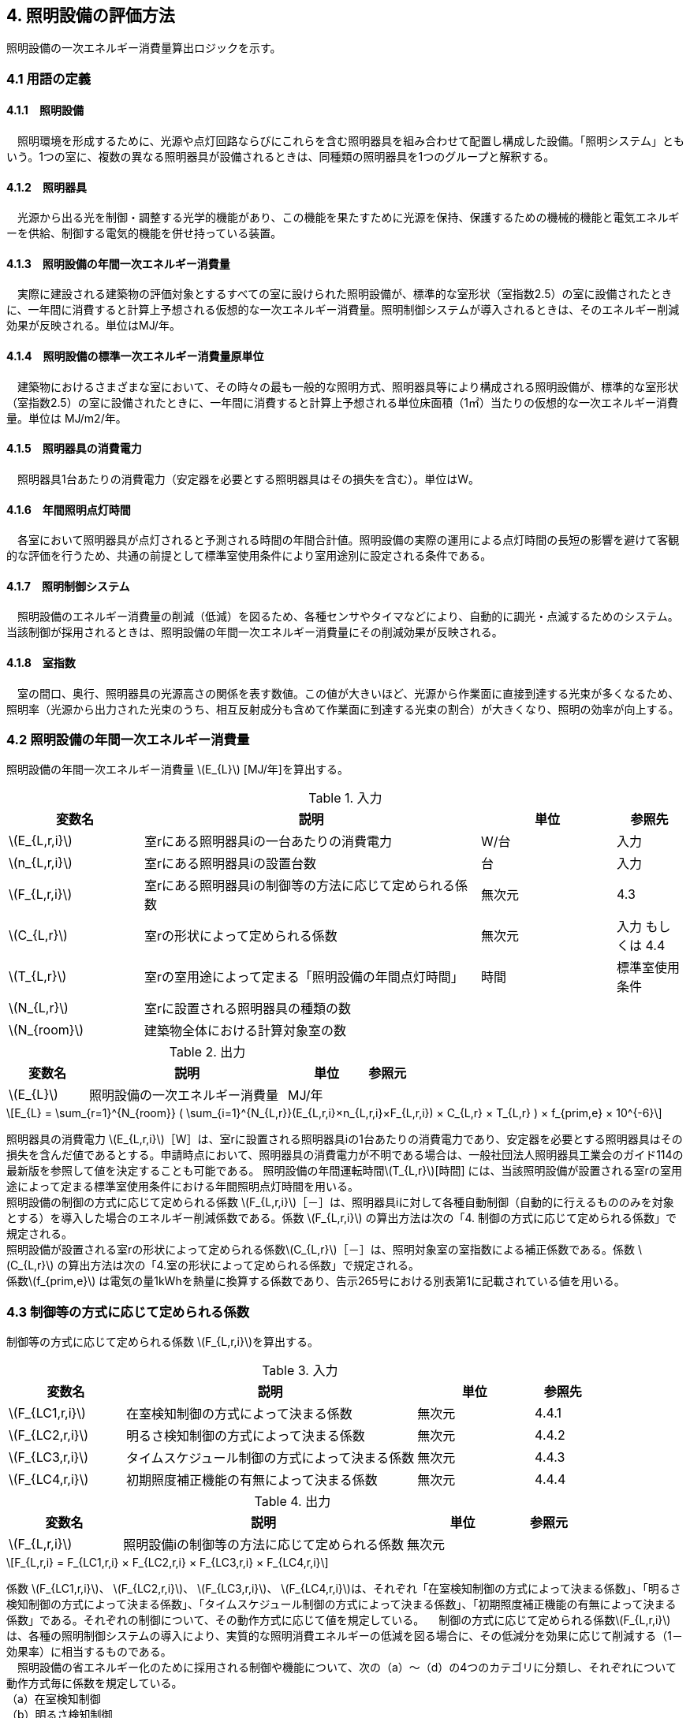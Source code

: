 :stem: latexmath

== 4. 照明設備の評価方法

照明設備の一次エネルギー消費量算出ロジックを示す。


=== 4.1 用語の定義

==== 4.1.1　照明設備
　照明環境を形成するために、光源や点灯回路ならびにこれらを含む照明器具を組み合わせて配置し構成した設備。「照明システム」ともいう。1つの室に、複数の異なる照明器具が設備されるときは、同種類の照明器具を1つのグループと解釈する。

==== 4.1.2　照明器具
　光源から出る光を制御・調整する光学的機能があり、この機能を果たすために光源を保持、保護するための機械的機能と電気エネルギーを供給、制御する電気的機能を併せ持っている装置。　

==== 4.1.3　照明設備の年間一次エネルギー消費量
　実際に建設される建築物の評価対象とするすべての室に設けられた照明設備が、標準的な室形状（室指数2.5）の室に設備されたときに、一年間に消費すると計算上予想される仮想的な一次エネルギー消費量。照明制御システムが導入されるときは、そのエネルギー削減効果が反映される。単位はMJ/年。

==== 4.1.4　照明設備の標準一次エネルギー消費量原単位
　建築物におけるさまざまな室において、その時々の最も一般的な照明方式、照明器具等により構成される照明設備が、標準的な室形状（室指数2.5）の室に設備されたときに、一年間に消費すると計算上予想される単位床面積（1㎡）当たりの仮想的な一次エネルギー消費量。単位は MJ/m2/年。

==== 4.1.5　照明器具の消費電力
　照明器具1台あたりの消費電力（安定器を必要とする照明器具はその損失を含む）。単位はW。

==== 4.1.6　年間照明点灯時間
　各室において照明器具が点灯されると予測される時間の年間合計値。照明設備の実際の運用による点灯時間の長短の影響を避けて客観的な評価を行うため、共通の前提として標準室使用条件により室用途別に設定される条件である。

==== 4.1.7　照明制御システム
　照明設備のエネルギー消費量の削減（低減）を図るため、各種センサやタイマなどにより、自動的に調光・点滅するためのシステム。当該制御が採用されるときは、照明設備の年間一次エネルギー消費量にその削減効果が反映される。

==== 4.1.8　室指数
　室の間口、奥行、照明器具の光源高さの関係を表す数値。この値が大きいほど、光源から作業面に直接到達する光束が多くなるため、照明率（光源から出力された光束のうち、相互反射成分も含めて作業面に到達する光束の割合）が大きくなり、照明の効率が向上する。


=== 4.2 照明設備の年間一次エネルギー消費量

照明設備の年間一次エネルギー消費量 stem:[E_{L}] [MJ/年]を算出する。

.入力
[options="header", cols="2,5,2,1"]
|=================================
変数名|説明|単位|参照先|
stem:[E_{L,r,i}]| 室rにある照明器具iの一台あたりの消費電力|	W/台	|入力|
stem:[n_{L,r,i}]| 室rにある照明器具iの設置台数	|台	|入力|
stem:[F_{L,r,i}]| 室rにある照明器具iの制御等の方法に応じて定められる係数	|無次元	|4.3|
stem:[C_{L,r}]|	室rの形状によって定められる係数|	無次元|入力 もしくは 4.4|
stem:[T_{L,r}]|	室rの室用途によって定まる「照明設備の年間点灯時間」|時間|	標準室使用条件|
stem:[N_{L,r}]|	室rに設置される照明器具の種類の数	|||
stem:[N_{room}]| 建築物全体における計算対象室の数|||
|=================================

.出力
[options="header", cols="2,5,2,1"]
|=================================
変数名|説明|単位|参照元|
stem:[E_{L}]|照明設備の一次エネルギー消費量|	MJ/年||
|=================================

====
[stem]
++++++++++++++++++++++++++++++++++++++++++++
E_{L} = \sum_{r=1}^{N_{room}} ( \sum_{i=1}^{N_{L,r}}(E_{L,r,i}×n_{L,r,i}×F_{L,r,i}) × C_{L,r} × T_{L,r} ) × f_{prim,e} × 10^{-6}
++++++++++++++++++++++++++++++++++++++++++++
====

照明器具の消費電力 stem:[E_{L,r,i}]［W］は、室rに設置される照明器具iの1台あたりの消費電力であり、安定器を必要とする照明器具はその損失を含んだ値であるとする。申請時点において、照明器具の消費電力が不明である場合は、一般社団法人照明器具工業会のガイド114の最新版を参照して値を決定することも可能である。
照明設備の年間運転時間stem:[T_{L,r}][時間] には、当該照明設備が設置される室rの室用途によって定まる標準室使用条件における年間照明点灯時間を用いる。 +
照明設備の制御の方式に応じて定められる係数 stem:[F_{L,r,i}]［－］は、照明器具iに対して各種自動制御（自動的に行えるもののみを対象とする）を導入した場合のエネルギー削減係数である。係数 stem:[F_{L,r,i}] の算出方法は次の「4. 制御の方式に応じて定められる係数」で規定される。 +
照明設備が設置される室rの形状によって定められる係数stem:[C_{L,r}]［－］は、照明対象室の室指数による補正係数である。係数 stem:[C_{L,r}] の算出方法は次の「4.室の形状によって定められる係数」で規定される。 +
係数stem:[f_{prim,e}]  は電気の量1kWhを熱量に換算する係数であり、告示265号における別表第1に記載されている値を用いる。

=== 4.3 制御等の方式に応じて定められる係数

制御等の方式に応じて定められる係数 stem:[F_{L,r,i}]を算出する。

.入力
[options="header", cols="2,5,2,1"]
|=================================
変数名|説明|単位|参照先|
stem:[F_{LC1,r,i}]|	在室検知制御の方式によって決まる係数| 無次元| 4.4.1|
stem:[F_{LC2,r,i}]|	明るさ検知制御の方式によって決まる係数|	無次元|	4.4.2|
stem:[F_{LC3,r,i}]|	タイムスケジュール制御の方式によって決まる係数|	無次元|	4.4.3|
stem:[F_{LC4,r,i}]|	初期照度補正機能の有無によって決まる係数| 無次元| 4.4.4|
|=================================

.出力
[options="header", cols="2,5,2,1"]
|=================================
変数名|説明|単位|参照元|
stem:[F_{L,r,i}]|照明設備iの制御等の方法に応じて定められる係数|無次元|
|=================================

====
[stem]
++++++++++++++++++++++++++++++++++++++++++++
F_{L,r,i} = F_{LC1,r,i} × F_{LC2,r,i} × F_{LC3,r,i} × F_{LC4,r,i}
++++++++++++++++++++++++++++++++++++++++++++
====

係数 stem:[F_{LC1,r,i}]、 stem:[F_{LC2,r,i}]、 stem:[F_{LC3,r,i}]、 stem:[F_{LC4,r,i}]は、それぞれ「在室検知制御の方式によって決まる係数」、「明るさ検知制御の方式によって決まる係数」、「タイムスケジュール制御の方式によって決まる係数」、「初期照度補正機能の有無によって決まる係数」である。それぞれの制御について、その動作方式に応じて値を規定している。
　制御の方式に応じて定められる係数stem:[F_{L,r,i}]は、各種の照明制御システムの導入により、実質的な照明消費エネルギーの低減を図る場合に、その低減分を効果に応じて削減する（1－効果率）に相当するものである。 +
　照明設備の省エネルギー化のために採用される制御や機能について、次の（a）～（d）の4つのカテゴリに分類し、それぞれについて動作方式毎に係数を規定している。 +
（a）在室検知制御 +
（b）明るさ検知制御 +
（c）タイムスケジュール制御 +
（d）初期照度補正機能 +
 　室rに設置される照明器具iに対して、同カテゴリから1つの方式しか選択できないものとする（同カテゴリ内から複数の方式を選択することはできない）。属するカテゴリが異なる複数の照明制御システムを同じ照明器具に採用する場合については、各カテゴリの係数を乗じた値がその照明器具に対する係数であるとする。ただし、適用される室用途の違い等により同時に採用できない方式の組み合わせを除く。 +
　なお、係数が適用可能な照明制御システムは、効果が確実に期待できる、自動的に行われる照明制御システムのみとし、手動式の照明制御システムは含めないものとする。

==== 4.3.1 在室検知制御の方式によって決まる係数

　在室検知制御とは、人の在・不在を検知するセンサ等からの制御信号等に基づき照明器具を点滅・減光させる制御のことをいう。係数 stem:[F_{LC1,r,i} ] は、<<Table441A>>に示すとおり、採用する在室検知制御の方式によって定まる。

[[Table441A]]
.在室検知制御の方式による係数
[options="header", cols="2,5,1"]
|=================================
選択肢（動作方式）|定義|stem:[F_{LC1,r,i}]|
下限調光方式|	連続調光タイプの人感センサの信号に基づき自動で点滅する方式|0.95|
点滅方式 1.3+<|熱線式自動スイッチによって回路電流を通電/遮断することにより自動で点滅する方式|0.70 1.3+<|
            点滅タイプの人感センサの制御信号に基づき自動で点滅する方式|
            器具に内蔵された点滅タイプの人感センサの制御信号に基づき自動で点滅する方式|
減光方式 1.2+<|段調光タイプの人感センサの制御信号に基づき自動で減光する方式|0.80 1.2+<|
            器具に内蔵された段調光タイプの人感センサの制御信号に基づき自動で減光する方式|
無|上記に掲げる制御方式以外|1.00|
|=================================

動作方式が指定されていない（入力シートの当該欄が空欄である）場合は「無」が選択されたものとする。

　人感センサ等による在室検知制御は、室内に設置された人感センサ等の検知機器により人の動きを感知し、在室時には点灯、不在時には消灯もしくは調光により減光する自動制御システムであり、室用途やセンサの点滅回路の大きさ等によりその効果は異なる。手動スイッチによる局所的な点滅・調光は評価対象としない。なお、カードやルームキーによる在室検知制御は、入退室管理の目的で用いられることから、執務時間内の低減効果には寄与しないため、評価対象としない。

各制御の方式の定義及び係数値の設定根拠を以下に示す。 +
１）点滅
　建築物の事務室等の主要空間において、やや広い範囲（事務所ビルの標準的なスパンに相当する約6.4m角）の範囲で執務者等が在室していると判断される場合に100%点灯し、不在と判断される場合に消灯する制御方式であり、建築基準整備促進事業の実態調査の6.4m角の点滅範囲の在室検知のデータ等より、在室率50%で標準的なセンシング設定を行った場合について、5%弱程度の削減が見込まれることからエネルギー削減係数は0.95とした。 +
２）点滅（一括）
　建築物のトイレ、倉庫、廊下など、執務者等が在室している時間帯が少ない室において、人感センサ等により在室していると判断される場合の照明設備を、在室時には100%点灯、それ以外の場合に一括で消灯することでエネルギー消費削減を図る制御の方式である。建築基準整備促進事業の実態調査における廊下及び階段におけるOn-Off制御の場合の削減率のデータ等より、30%程度の削減が見込まれることからエネルギー削減係数は0.70とした。 +
３）減光方式
　建築物の廊下など、主として視作業を伴わない執務者等の移動のための室において、人感センサ等により在室していると判断される箇所の照明設備を、急激な明るさの変化による光環境の質的な低下が生じないよう、在室時には100%点灯、それ以外の場合に調光により減光することでエネルギー消費削減を図る制御の方式である。国土交通省による建築基準整備促進事業の実態調査における廊下及び階段におけるOn-Off制御の場合の削減率のデータ等より推定し、減光の場合においても20%程度の削減が見込まれることからエネルギー削減係数は0.80とした。 +

どの方式に属するかについては、<<Table441B>>に示すハードウェア等の条件によるものとする。

[[Table441B]]
.在室検知制御の各方式の判断条件
[options="header", cols="1,2,2,2,2"]
|=================================
制御方式 2.1+<|ハードウェア等の条件 3.1+<|
名称|定義|センサ等の種類|照明器具の種類|その他の条件|
下限調方式|連続調光タイプの人感センサの信号に基づき自動で下限調光または点滅する方式|連続調光タイプの人感センサ ※ 標準図記号（*1）「AN」で示されるセンサ等| 連続調光形（調光信号により連続的に出力を制御する照明器具で、調光下限値が35%以下のもの）※ JIL（*2) において，蛍光灯安定器の種類でPX（35%以下）またはPZ（5%以下）、LED制御装置の種類で、LX（35%以下）またはLZ（5%以下）と示されるもの等|-|
点滅方式 1.3+<| 熱線式自動スイッチによって回路電流を通電/遮断することにより自動で点滅する方式 | 熱線式自動スイッチ※ 標準図記号（*1）「・RA」もしくは「・RAS」で示される配線による点滅タイプのスイッチ等 |＜ 種類は問わない ＞ |対象室が非居室（倉庫、便所、廊下等）であること|
            点滅タイプの人感センサの制御信号に基づき自動で点滅する方式 | 点滅タイプの人感センサ※ 標準図記号（*1）「N」で示されるセンサ等|||
            器具に内蔵された点滅タイプの人感センサの制御信号に基づき自動で点滅する方式 |（器具に内蔵された人感センサ）|人感センサ内蔵形（点滅タイプ）※ JIL（*2) において，蛍光灯器具ではFDS1、LED器具ではLDS1と示されるもの等||
減光方式 1.2+<| 段調光タイプの人感センサの制御信号に基づき自動で減光する方式 | 段調光タイプの人感センサ※ 標準図記号（*1）「NT」で示されるセンサ等|連続調光形（調光信号により連続的に出力を制御する照明器具で、調光下限値が35%以下のもの）※ JIL（*2) において，蛍光灯安定器の種類でPX（35%以下）またはPZ（5%以下）、LED制御装置の種類で、LX（35%以下）またはLZ（5%以下）と示されるもの等|||
            器具に内蔵された段調光タイプの人感センサの制御信号に基づき自動で減光する方式|（器具に内蔵された人感センサ）|人感センサ内蔵形（調光タイプ）※ JIL（*2)において，蛍光灯器具ではFDS2、LED器具ではLDS2と示されるもの等||
|=================================
*1：電気設備工事標準仕様書・標準図（電力63）に示される記号。 +
*2：JIL5004-2012 +
*3：対象室の開口部面積の総和(m2)/対象室の床面積(m2) +
*4：太陽位置や日射の強さなどに応じてスラットの角度を自動で制御するブラインド。 +


==== 4.3.2 明るさ検知制御の方式によって決まる係数【Ver.2.4から変更】
明るさ検知制御とは、センサ等で検知した昼光を含む実際の明るさと設定した明るさとの比較に基づき、照明器具を調光・点滅させる制御をいう。係数 stem:[F_{LC2,r,i}] は、<<Table442A>>に示すとおり、採用する明るさ検知制御の方式によって定まる。

[[Table442A]]
.明るさ検知制御の方式による係数
[options="header", cols="2,5,1"]
|=================================
選択肢（動作方式）|定義|stem:[F_{LC2,r,i}]|
調光方式|連続調光タイプの明るさセンサの制御信号に基づき自動で調光する方式|0.90|
調光方式BL|連続調光タイプの明るさセンサの制御信号に基づき自動で調光し、自動制御ブラインドを併用する方式|0.85|
調光方式W15|連続調光タイプの明るさセンサの制御信号に基づき自動で調光する方式開口率が15%以上であること。|0.85|
調光方式W15BL|連続調光タイプの明るさセンサの制御信号に基づき自動で調光し、自動制御ブラインドを併用する方式  開口率が15%以上であり、その50%以上に自動制御ブラインドが設置されていること。|0.78|
調光方式W20|連続調光タイプの明るさセンサの制御信号に基づき自動で調光する方式開口率が20%以上であること。|0.80|
調光方式W20BL|連続調光タイプの明るさセンサの制御信号に基づき自動で調光し、自動制御ブラインドを併用する方式開口率が20%以上であり、その50%以上に自動制御ブラインドが設置されていること。|0.70|
調光方式W25|連続調光タイプの明るさセンサの制御信号に基づき自動で調光する方式開口率が25%以上であること。|0.75|
調光方式W25BL |連続調光タイプの明るさセンサの制御信号に基づき自動で調光し、自動制御ブラインドを併用する方式開口率が25%以上であり、その50%以上に自動制御ブラインドが設置されていること。|0.63|
点滅方式 1.3+<|連続調光タイプの明るさセンサの制御信号に基づき自動で点滅する方式|0.80|
            自動点滅器の明るさ検知によって回路電流を通電/遮断することにより自動で点滅する方式||
            熱線式自動スイッチ（明るさセンサ付）の明るさ検知によって回路電流を通電/遮断することにより自動で点滅する方式||
無|上記に掲げる制御方式以外|1.0|
|=================================

動作方式が指定されていない（入力シートの当該欄が空欄である）場合は「無」が選択されたものとする。

ここで、開口率とは、室における窓面積の総和を室全体の床面積で除した値であるとする。また、自動制御ブラインドとは、太陽位置や日射の強さなどに応じて、スラットの角度回転や巻き上げ（昇降）を自動で制御するブラインドのことであり、空気調和・衛生工学会SHASE-M1008-2009「省エネルギーと快適な熱・光環境の両立を図る 自動制御ブラインドの仕様と解説」におけるグレードB以上の機能を有するブラインド（電動機によりブラインドのスラットの角度回転や昇降を自動で行う機能、及び、屋外照度・日射量等の計測による晴曇判断機能を集中管理により調整するシステムを有していること）のことをいう。

　建築物の執務室等、主に視作業を伴う室の、昼光が入射する側窓の近傍エリアにおいて、入射する昼光の明るさに応じて当該エリアの照明設備を自動的にきめ細かく調光制御することで消費電力量の低減を図る照明制御システムである。昼光の明るさは、天井面に明るさ検知センサを設置して検知するのが一般的である。制御の効果は、窓の方位、位置等によって異なる。自動制御ブラインドを設置している場合は、窓の輝度が高く室内を相対的に暗く感じさせて照明を過剰に点灯することなく適切な昼光の導入を可能とすることから、昼光連動調光制御の効果が高くなる。なお、天窓や頂側窓のように、室の上部に設置される窓による昼光利用については、高い効果が見込まれるものの、一般的な側窓に比べ高度な設計が必要であり、エネルギー削減効果は窓の設置条件によって大幅に異なることから、本書ではエネルギー削減係数を設定しない。 +
　「点滅方式」については、昼光照度など空間の明るさをセンサ等で検知して、ある一定以上の明るさのときは、自動的に照明を消灯し、暗くなったら自動的に点灯する制御方式のことである。主として、階段、廊下、トイレなど、視作業を伴わないエリアの照明設備の点け忘れと消し忘れ防止に資するものである。

　各制御の方式の定義及び係数値の設定根拠を以下に示す。 +
1）調光方式
　建築物の執務室等において、一方位窓、もしくは連続する2方位窓（片側採光）で、ブラインドの自動制御を行わない場合に、入射する昼光量に応じて窓近傍の照明器具を調光する照明制御システムである。建築基準整備促進事業における、近い条件の実態調査データ及び、開口率10%以上、ペリメータ比が1/2以上でブラインドは手動制御の場合を想定したシミュレーションでの1方位窓及び連続する2方位窓の削減率が10%程度以上であったことから、エネルギー削減係数は0.90とした。 +
2）調光方式（自動制御ブラインド併用）
　建築物の執務室等において、一方位窓、もしくは連続する2方位窓（片側採光）で、ブラインドの自動制御を行う場合に、入射する昼光量に応じて窓近傍の照明器具を調光する照明制御システムである。建築基準整備促進事業における、近い条件の実態調査データ及び、開口部10%以上、ペリメータ比が1/2以上でブラインドは自動制御の場合を想定したシミュレーションでの1方位窓及び連続する2方位窓の削減率が、15%程度以上であったことから、エネルギー削減係数は0.85とした。 +
３）点滅方式
　平成21年基準のCEC/Lにおける評価法と同様に、20%のエネルギー削減効果があると想定し、エネルギー削減係数は0.80とした。 +

どの方式に属するかについては、<<Table442B>>に示すハードウェア等の条件によるものとする。

[[Table442B]]
.明るさ検知制御の各方式の判断条件
[options="header", cols="1,2,2,2,2"]
|=================================
制御方式 2.1+<|ハードウェア等の条件 3.1+<|
名称|	定義|	センサ等の種類|	照明器具の種類|	その他の条件|
B1) 調光方式|	連続調光タイプの明るさセンサの制御信号に基づき自動で調光する方式|連続調光タイプの明るさセンサ※ 標準図記号（*1）「A」または「AN」で示されるセンサ等 | 連続調光形（調光信号により連続的に出力を制御する照明器具で、調光下限値が35%以下のもの）※ JIL（*2) において，蛍光灯安定器の種類でPX（35%以下）またはPZ（5%以下）、LED制御装置の種類で、LX（35%以下）またはLZ（5%以下）と示されるもの等|・ 対象室に開口部（開口率（*3）1/10以上）があること|
B2) 調光方式（自動制御ブラインド併用）|連続調光タイプの明るさセンサの制御信号に基づき自動で調光し、自動制御ブラインドを併用する方式|||・ 対象室に自動制御ブラインド（*4）を設置した開口部（開口率（*3）1/10以上）があること|
B3) 点滅方式 1.3+<|連続調光タイプの明るさセンサの制御信号に基づき自動で点滅する方式|-|-|・対象室に開口部があること・対象室が非居室（外光に開放された廊下、駐車場・駐輪場等）であること|
                自動点滅器の明るさ検知によって回路電流を通電/遮断することにより自動で点滅する方式 | 自動点滅器（EEスイッチ）※ 標準図記号（*1）「・A」で示される配線による点滅タイプのスイッチ等 |  種類は問わない |・対象室に開口部があること, ・対象室が非居室（倉庫、便所、廊下等）であること|
                熱線式自動スイッチ（明るさセンサ付）の明るさ検知によって回路電流を通電/遮断することにより自動で点滅する方式 | 熱線式自動スイッチ（明るさセンサ付）※ 標準図記号（*1）に「・RA」または「・RAS」で示される配線による点滅タイプのスイッチ等に明るさ検知機能が付与されたもの |-|-|
|=================================

*1：電気設備工事標準仕様書・標準図（電力63）に示される記号。 +
*2：JIL5004-2012 +
*3：対象室の開口部面積の総和(m2)/対象室の床面積(m2) +
*4：太陽位置や日射の強さなどに応じてスラットの角度を自動で制御するブラインド。 +


==== 4.3.3 タイムスケジュール制御の方式によって決まる係数
タイムスケジュール制御とは、予め設定された時間に応じて照明器具を点滅・減光する制御をいう。係数 stem:[F_{LC3,r,i}]は、<<Table443A>>に示すとおり、採用する明るさ検知制御の方式によって定まる。

[[Table443A]]
.タイムスケジュール制御の方式による係数
[options="header", cols="2,5,1"]
|=================================
選択肢（動作方式）|適用|stem:[F_{LC3,r,i}]|
減光方式|	予め設定された時間に応じて照明器具を減光する方式|	0.95|
点滅方式|	予め設定された時間に応じて照明器具を点滅する方式|	0.90|
無|	上記に掲げる制御方式以外|	1.0|
|=================================

動作方式が指定されていない（入力シートの当該欄が空欄である）場合は「無」が選択されたものとする。

　あらかじめ設定された時刻に点滅あるいは調光制御を行うもので、始業前や昼休み、残業時間など、照明設備に要求される照度レベルや役割に応じて自動的に消灯あるいは調光制御する照明制御システムである。

　各制御の方式の定義及び係数値の設定根拠を以下に示す。 +
1）減光方式
　建築物の照明設備に要求される照度レベルが、店舗における開店前・閉店後と開店時のように時刻で異なる場合に、あらかじめ設定された時刻に調光により減光する照明制御システムである。建築基準整備促進事業の実態調査における消灯による削減率のデータ等における10%程度の削減率から推定し、減光の場合において5%程度の削減が見込まれることからエネルギー削減係数は0.95とした。 +
2）消灯方式
　建築物の照明設備に要求される照度レベルが、事務所ビルの始業前や昼休みと残業時間のように、時刻で異なる場合に、あらかじめ設定された時刻に消灯する照明制御システムである。建築基準整備促進事業の実態調査における消灯による削減率のデータ等より10%程度の削減率が見込まれることから、エネルギー削減係数は0.90とした。 +

どの方式に属するかについては、<<Table443B>>に示すハードウェア等の条件によるものとする。

[[Table443B]]
.タイムスケジュール制御の各方式の判断条件
[options="header", cols="1,2,2,2,2"]
|=================================
制御方式||	ハードウェア等の条件|||
名称|	定義|	センサ等の種類|	照明器具の種類|	その他の条件|
C1) 減光方式|	予め設定された時間に応じて照明器具を減光する方式|	スケジュール制御が可能な照明制御盤|	連続調光形（調光信号により連続的に出力を制御する照明器具で、調光下限値が35%以下のもの）※ JIL（*2) において，蛍光灯安定器の種類でPX（35%以下）またはPZ（5%以下）、LED制御装置の種類で、LX（35%以下）またはLZ（5%以下）と示されるもの等|	・ 対象室の調光率を含む点灯スケジュールが明記されていること|
C2) 点滅方式|	予め設定された時間に応じて照明器具を点滅する方式||		＜ 種類は問わない ＞	|・ 対象室の点灯スケジュールが明記されていること|
|=================================
*1：電気設備工事標準仕様書・標準図（電力63）に示される記号。 +
*2：JIL5004-2012 +
*3：対象室の開口部面積の総和(m2)/対象室の床面積(m2)　 +
*4：太陽位置や日射の強さなどに応じてスラットの角度を自動で制御するブラインド。 +

==== 4.3.4 初期照度補正機能の有無によって決まる係数
初期照度補正制御とは、定格光束に保守率を乗じた光束で点灯を開始し、保守の期間ほぼ一定の光束を保つ機能をいう。なお機能の実装においては、点灯時間を記憶する器具内蔵タイマを用いるもの、あるいは明るさセンサ等による調光信号を用いるもののどちらかとする。<<Table444A>>に示すとおり、機能の有無によって係数 は定まる。

[[Table444A]]
.初期照度補正機能の有無による係数
[options="header", cols="2,5,1"]
|=================================
選択肢（動作方式）|	適用|	係数 の値|
タイマ方式（LED）|	LED照明器具を対象とした内蔵タイマにより光束を一定に保つ方式|	0.95|
タイマ方式（蛍光灯）|	蛍光灯器具を対象とした内蔵タイマにより光束を一定に保つ方式|	0.85|
センサ方式（LED）|	LED照明器具を対象とした明るさセンサを用いて光束を一定に保つ方式|	0.95|
センサ方式（蛍光灯）|	蛍光灯器具を対象とした明るさセンサを用いて光束を一定に保つ方式|	0.85|
無	|上記に掲げる制御方式以外|	1.0|
|=================================

動作方式が指定されていない（入力シートの当該欄が空欄である）場合は「無」が選択されたものとする。

　明るさセンサ・タイマーを利用した点灯時間による光源の光束低下を見込んだ調光制御であり、建築物の完成直後あるいはランプ交換及び器具清掃初期の過剰照度を抑制（初期照度を補正）し、消費電力量の低減を図るものである。初期照度補正制御は、平成21年基準のCEC/Lにおいては「適正照度制御」と表されている。平成5年に照明設備が省エネ法の規制対象に追加されたときに、「初期照度補正制御」の用語で提案されたが、法律用語に馴染まないとして「適正照度制御」となったいきさつがあるが、本基準では、後述するカテゴリ（f）明るさセンサ等による照度調整調光制御との違いを明確にするため、制御の内容をより適切に示す当初の「初期照度補正制御」とした。 +
　経年による光束量の低下を考慮した初期照度の補正の既存の予測カーブより、初期照度補正制御のエネルギー削減係数は、平成21年基準のCEC/Lと同じ0.85とした。LEDの係数については、照明工業会技術仕様の設計例の保守率0.885を安全側に四捨五入して0.90と想定し、この条件下で係数を算出すると0.95とした。 +
なお、初期照度補正制御の方法には、天井面に明るさ検知センサを設置し、作業面の明るさを検出することにより調整する方法（明るさセンサを利用した方法）と、明るさの減衰予測カーブのデータをあらかじめ照明設備に記憶させて、点灯時間に応じてタイマにより明るさを変化させる方法（タイマを利用した方法）の2つがあり、両方とも評価対象とし、同じエネルギー削減係数を適用する。
どの方式に属するかについては、<<Table444B>>に示すハードウェア等の条件によるものとする。

[[Table444B]]
.初期照度補正機能の各方式の判断条件
[options="header", cols="1,2,2,2,2"]
|=================================
方式||	ハードウェア等の条件|||
名称|	定義|	センサ等の種類|	照明器具の種類|	その他の条件|
D1) タイマ方式（LED）|	LED照明器具を対象とした内蔵タイマにより光束を一定に保つ方式|	（器具に内蔵されたタイマ）|	初期照度補正形・LED照明器具※ JIL（*2）において，LED制御装置の種類でLJと示されるもの等||
D2) タイマ方式（蛍光灯）|	蛍光灯器具を対象とした内蔵タイマにより光束を一定に保つ方式||初期照度補正形・蛍光灯器具※ JIL（*2）において，蛍光灯安定器の種類でPKまたはPJと示されるもの等||
D3) センサ方式（LED）|	LED照明器具を対象とした明るさセンサを用いて光束を一定に保つ方式|	連続調光タイプの明るさセンサ※ 標準図記号（*1）「A」または「AN」で示されるセンサ等|	連続調光形・LED照明器具（調光信号により連続的に出力を制御する照明器具で、調光下限値が35%以下のもの）※ JIL（*2)において，LED制御装置の種類で、LX（35%以下）またはLZ（5%以下）と示されるもの等||
D4) センサ方式（蛍光灯）|	蛍光灯器具を対象とした明るさセンサを用いて光束を一定に保つ方式||連続調光形・蛍光灯器具（調光信号により連続的に出力を制御する照明器具で、調光下限値が35%以下のもの）※ JIL（*2)において，蛍光灯安定器の種類でPX（35%以下）またはPZ（5%以下）と表示されるもの等||
|=================================
*1：電気設備工事標準仕様書・標準図（電力63）に示される記号。 +
*2：JIL5004-2012 +
*3：対象室の開口部面積の総和(m2)/対象室の床面積(m2)　+
*4：太陽位置や日射の強さなどに応じてスラットの角度を自動で制御するブラインド。 +


=== 4.4 室の形状に応じて定められる係数

室の形状によって定められる係数 stem:[C_{L,r}][-]は、室 の室指数 stem:[K_{L,r}][-]によって定める。

.入力
[options="header", cols="2,5,2,1"]
|=================================
変数名|説明|単位|参照先|
stem:[L_{r}]|	室rの間口寸法|m|入力|
stem:[D_{r}]|	室rの奥行寸法|m|入力|
stem:[H_{r}]|	室rの器具高さ（天井高と作業面高さの差）|m|入力|
|=================================

.出力
[options="header", cols="2,5,2,1"]
|=================================
変数名|説明|単位|参照元|
stem:[C_{L,r}]|	室rの形状によって定められる係数|無次元|
|=================================

室指数 stem:[K_{L,r}]は次式で求める。

====
[stem]
++++++++++++++++++++++++++++++++++++++++++++
K_{L,r} = \frac { L_{r} × D_{r} }{ H_{r} × (L_{r} + D_{r}) }
++++++++++++++++++++++++++++++++++++++++++++
====

係数 stem:[C_{L,r}][-]は、室指数 stem:[K_{L,r}][-]の値により<<Table34A>>にて規定される。

[[Table34A]]
.室の形状によって定められる係数
[options="header", cols="1,2,2,2,2,2,2"]
|=================================
stem:[K_{L,r}]|	0.75未満|	0.75以上0.95未満|	0.95以上1.25未満|	1.25以上1.75未満|	1.75以上2.50未満|	2.50以上|
stem:[C_{L,r}]|	0.50|	0.60|	0.70|	0.80|	0.90|	1.00|
|=================================

ここで、入力シートにおいて、当該室の間口寸法、奥行寸法、器具高さ、室指数の全てが空欄である場合は、stem:[C_{L,r}][-]は 1 であるとする。

　平成28年基準においては、標準的な室の室指数を2.5、内装材反射率は天井50%/壁30%/床10%として基準一次エネルギー消費量を定めているが、これと計画上の室の仕様との乖離を埋めるための補正が係数の役割である。ここで、内装材反射率については、照明率への影響が室指数に比べて小さいこと、実際の設計においても正確な反射率の情報は入手しにくいこと等を勘案して補正は行わず、室指数についてのみ補正を行うことにした。作業面高さについては、本来は室の用途に応じて適切な値を設定すべきではあるが、簡略のため一律床面0mとしている。また、stem:[H_{r}]＝0の場合はstem:[K_{L,r}]＝2.5としている。 +

　係数stem:[C_{L,r}]［-］は室指数stem:[K_{L,r}]［-］の値により定められる。室指数が小さい室は照明率が小さく、単位床面積あたりのエネルギー消費量はより大きくなる傾向にある。基準一次エネルギー消費量は室指数2.5を想定しており、室指数が2.5より小さい室については、1より小さい係数を掛けて、算出する設計一次エネルギー消費量を割り引く。

<<<
=== 附属書C
==== C.1 室の形状に応じて定められる係数の設定根拠

標準的な室指数と計画上の室指数における照明率の乖離を補正するため、数種類の照明器具について室指数と照明率の相関関係を調べた。結果を表4.5.1に示す。照明器具により照明率比（室指数2.5のときの照明率に対する当該室指数における照明率の比）の変化率は異なるが、簡略化のため、室指数による補正係数は照明器具の種類によっては変わらないものとした。


.　　　　　　　　　　　　　　　　　　　　　　　　図 3.C.1　室指数と照明率の関係
image::images/fig_3C-1.png[caption="　", width="50%", align="center", title-align="center"]


.　　　　　　　　　　　　　　　　　　　　　　　　表 3.C.1　室指数と照明率比の関係
image::images/Table_3C-1.png[caption="　", width="80%", align="center", title-align="center"]